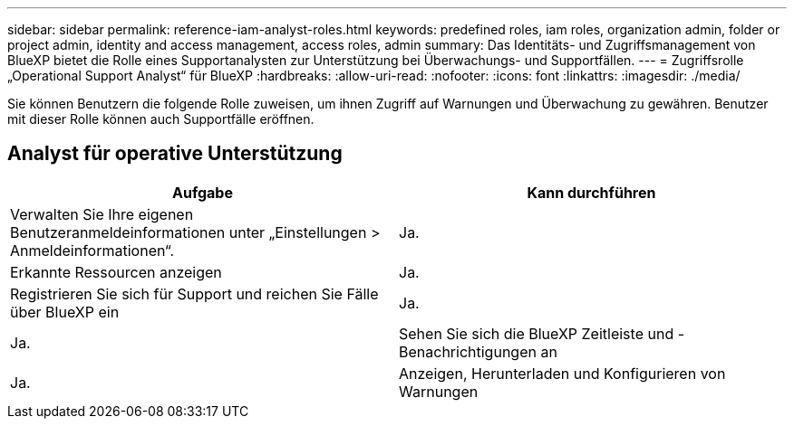 ---
sidebar: sidebar 
permalink: reference-iam-analyst-roles.html 
keywords: predefined roles, iam roles, organization admin, folder or project admin, identity and access management, access roles, admin 
summary: Das Identitäts- und Zugriffsmanagement von BlueXP bietet die Rolle eines Supportanalysten zur Unterstützung bei Überwachungs- und Supportfällen. 
---
= Zugriffsrolle „Operational Support Analyst“ für BlueXP
:hardbreaks:
:allow-uri-read: 
:nofooter: 
:icons: font
:linkattrs: 
:imagesdir: ./media/


[role="lead"]
Sie können Benutzern die folgende Rolle zuweisen, um ihnen Zugriff auf Warnungen und Überwachung zu gewähren.  Benutzer mit dieser Rolle können auch Supportfälle eröffnen.



== Analyst für operative Unterstützung

[cols="1,1"]
|===
| Aufgabe | Kann durchführen 


| Verwalten Sie Ihre eigenen Benutzeranmeldeinformationen unter „Einstellungen > Anmeldeinformationen“. | Ja. 


| Erkannte Ressourcen anzeigen | Ja. 


| Registrieren Sie sich für Support und reichen Sie Fälle über BlueXP ein | Ja. 


| Ja. | Sehen Sie sich die BlueXP Zeitleiste und -Benachrichtigungen an 


| Ja. | Anzeigen, Herunterladen und Konfigurieren von Warnungen 
|===